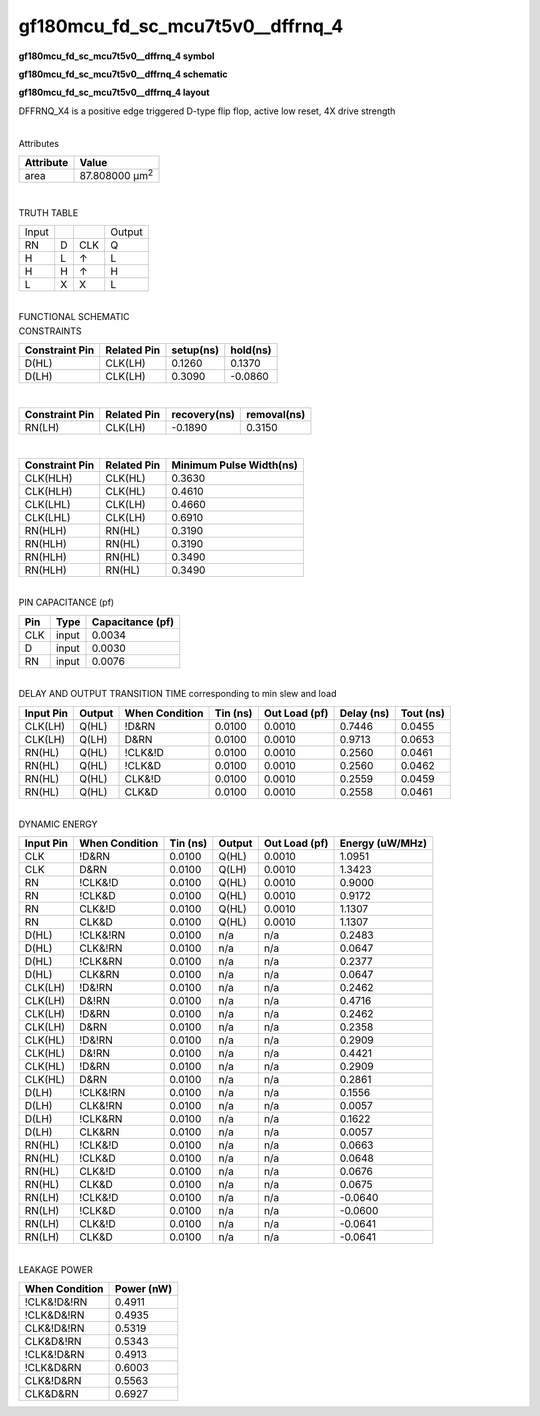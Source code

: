 =======================================
gf180mcu_fd_sc_mcu7t5v0__dffrnq_4
=======================================

**gf180mcu_fd_sc_mcu7t5v0__dffrnq_4 symbol**

.. image:: gf180mcu_fd_sc_mcu7t5v0__dffrnq_4.symbol.png
    :alt: gf180mcu_fd_sc_mcu7t5v0__dffrnq_4 symbol

**gf180mcu_fd_sc_mcu7t5v0__dffrnq_4 schematic**

.. image:: gf180mcu_fd_sc_mcu7t5v0__dffrnq_4.schematic.png
    :alt: gf180mcu_fd_sc_mcu7t5v0__dffrnq_4 schematic

**gf180mcu_fd_sc_mcu7t5v0__dffrnq_4 layout**

.. image:: gf180mcu_fd_sc_mcu7t5v0__dffrnq_4.layout.png
    :alt: gf180mcu_fd_sc_mcu7t5v0__dffrnq_4 layout



DFFRNQ_X4 is a positive edge triggered D-type flip flop, active low reset, 4X drive strength

|
| Attributes

============= ======================
**Attribute** **Value**
area          87.808000 µm\ :sup:`2`
============= ======================

|

TRUTH TABLE

===== = === ======
Input       Output
RN    D CLK Q
H     L ↑   L
H     H ↑   H
L     X X   L
===== = === ======

|
| FUNCTIONAL SCHEMATIC

.. image:: gf180mcu_fd_sc_mcu7t5v0__dffrnq_4.png

| CONSTRAINTS

================== =============== ============= ============
**Constraint Pin** **Related Pin** **setup(ns)** **hold(ns)**
D(HL)              CLK(LH)         0.1260        0.1370
D(LH)              CLK(LH)         0.3090        -0.0860
================== =============== ============= ============

|

================== =============== ================ ===============
**Constraint Pin** **Related Pin** **recovery(ns)** **removal(ns)**
RN(LH)             CLK(LH)         -0.1890          0.3150
================== =============== ================ ===============

|

================== =============== ===========================
**Constraint Pin** **Related Pin** **Minimum Pulse Width(ns)**
CLK(HLH)           CLK(HL)         0.3630
CLK(HLH)           CLK(HL)         0.4610
CLK(LHL)           CLK(LH)         0.4660
CLK(LHL)           CLK(LH)         0.6910
RN(HLH)            RN(HL)          0.3190
RN(HLH)            RN(HL)          0.3190
RN(HLH)            RN(HL)          0.3490
RN(HLH)            RN(HL)          0.3490
================== =============== ===========================

|
| PIN CAPACITANCE (pf)

======= ======== ====================
**Pin** **Type** **Capacitance (pf)**
CLK     input    0.0034
D       input    0.0030
RN      input    0.0076
======= ======== ====================

|
| DELAY AND OUTPUT TRANSITION TIME corresponding to min slew and load

+---------------+------------+--------------------+--------------+-------------------+----------------+---------------+
| **Input Pin** | **Output** | **When Condition** | **Tin (ns)** | **Out Load (pf)** | **Delay (ns)** | **Tout (ns)** |
+---------------+------------+--------------------+--------------+-------------------+----------------+---------------+
| CLK(LH)       | Q(HL)      | !D&RN              | 0.0100       | 0.0010            | 0.7446         | 0.0455        |
+---------------+------------+--------------------+--------------+-------------------+----------------+---------------+
| CLK(LH)       | Q(LH)      | D&RN               | 0.0100       | 0.0010            | 0.9713         | 0.0653        |
+---------------+------------+--------------------+--------------+-------------------+----------------+---------------+
| RN(HL)        | Q(HL)      | !CLK&!D            | 0.0100       | 0.0010            | 0.2560         | 0.0461        |
+---------------+------------+--------------------+--------------+-------------------+----------------+---------------+
| RN(HL)        | Q(HL)      | !CLK&D             | 0.0100       | 0.0010            | 0.2560         | 0.0462        |
+---------------+------------+--------------------+--------------+-------------------+----------------+---------------+
| RN(HL)        | Q(HL)      | CLK&!D             | 0.0100       | 0.0010            | 0.2559         | 0.0459        |
+---------------+------------+--------------------+--------------+-------------------+----------------+---------------+
| RN(HL)        | Q(HL)      | CLK&D              | 0.0100       | 0.0010            | 0.2558         | 0.0461        |
+---------------+------------+--------------------+--------------+-------------------+----------------+---------------+

|
| DYNAMIC ENERGY

+---------------+--------------------+--------------+------------+-------------------+---------------------+
| **Input Pin** | **When Condition** | **Tin (ns)** | **Output** | **Out Load (pf)** | **Energy (uW/MHz)** |
+---------------+--------------------+--------------+------------+-------------------+---------------------+
| CLK           | !D&RN              | 0.0100       | Q(HL)      | 0.0010            | 1.0951              |
+---------------+--------------------+--------------+------------+-------------------+---------------------+
| CLK           | D&RN               | 0.0100       | Q(LH)      | 0.0010            | 1.3423              |
+---------------+--------------------+--------------+------------+-------------------+---------------------+
| RN            | !CLK&!D            | 0.0100       | Q(HL)      | 0.0010            | 0.9000              |
+---------------+--------------------+--------------+------------+-------------------+---------------------+
| RN            | !CLK&D             | 0.0100       | Q(HL)      | 0.0010            | 0.9172              |
+---------------+--------------------+--------------+------------+-------------------+---------------------+
| RN            | CLK&!D             | 0.0100       | Q(HL)      | 0.0010            | 1.1307              |
+---------------+--------------------+--------------+------------+-------------------+---------------------+
| RN            | CLK&D              | 0.0100       | Q(HL)      | 0.0010            | 1.1307              |
+---------------+--------------------+--------------+------------+-------------------+---------------------+
| D(HL)         | !CLK&!RN           | 0.0100       | n/a        | n/a               | 0.2483              |
+---------------+--------------------+--------------+------------+-------------------+---------------------+
| D(HL)         | CLK&!RN            | 0.0100       | n/a        | n/a               | 0.0647              |
+---------------+--------------------+--------------+------------+-------------------+---------------------+
| D(HL)         | !CLK&RN            | 0.0100       | n/a        | n/a               | 0.2377              |
+---------------+--------------------+--------------+------------+-------------------+---------------------+
| D(HL)         | CLK&RN             | 0.0100       | n/a        | n/a               | 0.0647              |
+---------------+--------------------+--------------+------------+-------------------+---------------------+
| CLK(LH)       | !D&!RN             | 0.0100       | n/a        | n/a               | 0.2462              |
+---------------+--------------------+--------------+------------+-------------------+---------------------+
| CLK(LH)       | D&!RN              | 0.0100       | n/a        | n/a               | 0.4716              |
+---------------+--------------------+--------------+------------+-------------------+---------------------+
| CLK(LH)       | !D&RN              | 0.0100       | n/a        | n/a               | 0.2462              |
+---------------+--------------------+--------------+------------+-------------------+---------------------+
| CLK(LH)       | D&RN               | 0.0100       | n/a        | n/a               | 0.2358              |
+---------------+--------------------+--------------+------------+-------------------+---------------------+
| CLK(HL)       | !D&!RN             | 0.0100       | n/a        | n/a               | 0.2909              |
+---------------+--------------------+--------------+------------+-------------------+---------------------+
| CLK(HL)       | D&!RN              | 0.0100       | n/a        | n/a               | 0.4421              |
+---------------+--------------------+--------------+------------+-------------------+---------------------+
| CLK(HL)       | !D&RN              | 0.0100       | n/a        | n/a               | 0.2909              |
+---------------+--------------------+--------------+------------+-------------------+---------------------+
| CLK(HL)       | D&RN               | 0.0100       | n/a        | n/a               | 0.2861              |
+---------------+--------------------+--------------+------------+-------------------+---------------------+
| D(LH)         | !CLK&!RN           | 0.0100       | n/a        | n/a               | 0.1556              |
+---------------+--------------------+--------------+------------+-------------------+---------------------+
| D(LH)         | CLK&!RN            | 0.0100       | n/a        | n/a               | 0.0057              |
+---------------+--------------------+--------------+------------+-------------------+---------------------+
| D(LH)         | !CLK&RN            | 0.0100       | n/a        | n/a               | 0.1622              |
+---------------+--------------------+--------------+------------+-------------------+---------------------+
| D(LH)         | CLK&RN             | 0.0100       | n/a        | n/a               | 0.0057              |
+---------------+--------------------+--------------+------------+-------------------+---------------------+
| RN(HL)        | !CLK&!D            | 0.0100       | n/a        | n/a               | 0.0663              |
+---------------+--------------------+--------------+------------+-------------------+---------------------+
| RN(HL)        | !CLK&D             | 0.0100       | n/a        | n/a               | 0.0648              |
+---------------+--------------------+--------------+------------+-------------------+---------------------+
| RN(HL)        | CLK&!D             | 0.0100       | n/a        | n/a               | 0.0676              |
+---------------+--------------------+--------------+------------+-------------------+---------------------+
| RN(HL)        | CLK&D              | 0.0100       | n/a        | n/a               | 0.0675              |
+---------------+--------------------+--------------+------------+-------------------+---------------------+
| RN(LH)        | !CLK&!D            | 0.0100       | n/a        | n/a               | -0.0640             |
+---------------+--------------------+--------------+------------+-------------------+---------------------+
| RN(LH)        | !CLK&D             | 0.0100       | n/a        | n/a               | -0.0600             |
+---------------+--------------------+--------------+------------+-------------------+---------------------+
| RN(LH)        | CLK&!D             | 0.0100       | n/a        | n/a               | -0.0641             |
+---------------+--------------------+--------------+------------+-------------------+---------------------+
| RN(LH)        | CLK&D              | 0.0100       | n/a        | n/a               | -0.0641             |
+---------------+--------------------+--------------+------------+-------------------+---------------------+

|
| LEAKAGE POWER

================== ==============
**When Condition** **Power (nW)**
!CLK&!D&!RN        0.4911
!CLK&D&!RN         0.4935
CLK&!D&!RN         0.5319
CLK&D&!RN          0.5343
!CLK&!D&RN         0.4913
!CLK&D&RN          0.6003
CLK&!D&RN          0.5563
CLK&D&RN           0.6927
================== ==============

